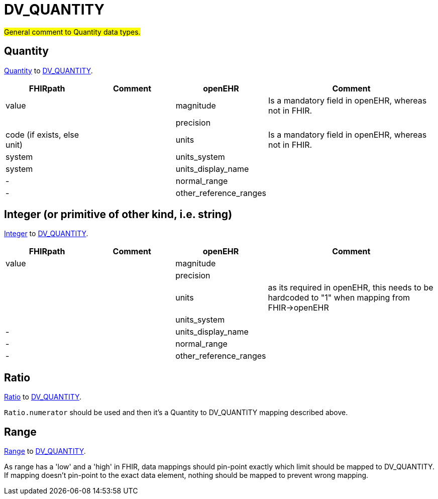 = DV_QUANTITY


#General comment to Quantity data types.#

== Quantity

https://build.fhir.org/datatypes.html#Quantity[Quantity]
to https://specifications.openehr.org/releases/RM/Release-1.1.0/data_types.html#_dv_quantity_class[DV_QUANTITY].

[cols="^1,^1,^1,^2", options="header"]
|===
| FHIRpath  | Comment  | openEHR                  | Comment
| value    |         | magnitude       | Is a mandatory field in openEHR, whereas not in FHIR.
|    |         | precision |
| code (if exists, else unit)    |         | units               | Is a mandatory field in openEHR, whereas not in FHIR.
| system   |         | units_system                     |
| system         |         | units_display_name            |
| -         |         | normal_range                 |
| -         |         | other_reference_ranges                |
|===

== Integer (or primitive of other kind, i.e. string)

https://build.fhir.org/datatypes.html#integer[Integer]
to https://specifications.openehr.org/releases/RM/Release-1.1.0/data_types.html#_dv_quantity_class[DV_QUANTITY].

[cols="^1,^1,^1,^2", options="header"]
|===
| FHIRpath  | Comment  | openEHR                  | Comment
| value    |         | magnitude       |
|    |         | precision |
|      |         | units               | as its required in openEHR, this needs to be hardcoded to "1" when mapping from FHIR->openEHR
|    |         | units_system                     |
| -         |         | units_display_name            |
| -         |         | normal_range                 |
| -         |         | other_reference_ranges                |
|===

== Ratio

https://build.fhir.org/datatypes.html#Ratio[Ratio]
to https://specifications.openehr.org/releases/RM/Release-1.1.0/data_types.html#_dv_quantity_class[DV_QUANTITY].

`Ratio.numerator` should be used and then it's a Quantity to DV_QUANTITY mapping described above.

== Range

https://build.fhir.org/datatypes.html#Range[Range]
to https://specifications.openehr.org/releases/RM/Release-1.1.0/data_types.html#_dv_quantity_class[DV_QUANTITY].

As range has a 'low' and a 'high' in FHIR, data mappings should pin-point exactly which limit should be
mapped to DV_QUANTITY. If mapping doesn't pin-point to the exact data element, nothing should be mapped to prevent
wrong mapping.
